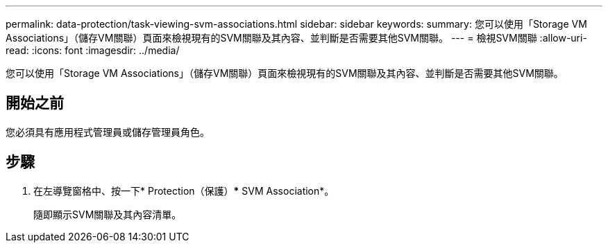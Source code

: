 ---
permalink: data-protection/task-viewing-svm-associations.html 
sidebar: sidebar 
keywords:  
summary: 您可以使用「Storage VM Associations」（儲存VM關聯）頁面來檢視現有的SVM關聯及其內容、並判斷是否需要其他SVM關聯。 
---
= 檢視SVM關聯
:allow-uri-read: 
:icons: font
:imagesdir: ../media/


[role="lead"]
您可以使用「Storage VM Associations」（儲存VM關聯）頁面來檢視現有的SVM關聯及其內容、並判斷是否需要其他SVM關聯。



== 開始之前

您必須具有應用程式管理員或儲存管理員角色。



== 步驟

. 在左導覽窗格中、按一下* Protection（保護）*** SVM Association*。
+
隨即顯示SVM關聯及其內容清單。


